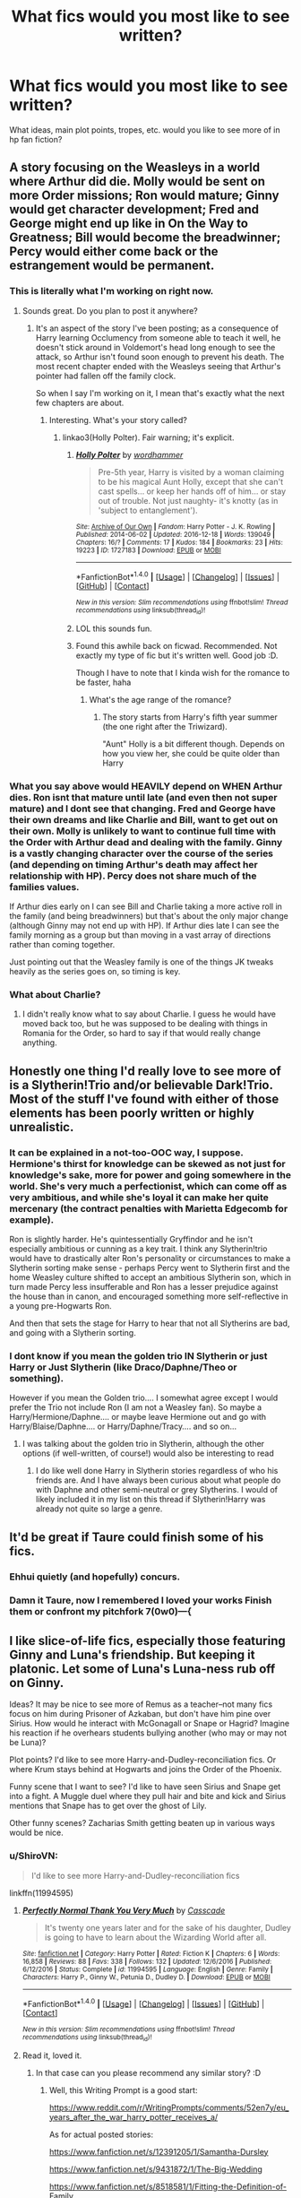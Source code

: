 #+TITLE: What fics would you most like to see written?

* What fics would you most like to see written?
:PROPERTIES:
:Author: Flye_Autumne
:Score: 21
:DateUnix: 1491071024.0
:DateShort: 2017-Apr-01
:FlairText: Discussion
:END:
What ideas, main plot points, tropes, etc. would you like to see more of in hp fan fiction?


** A story focusing on the Weasleys in a world where Arthur did die. Molly would be sent on more Order missions; Ron would mature; Ginny would get character development; Fred and George might end up like in On the Way to Greatness; Bill would become the breadwinner; Percy would either come back or the estrangement would be permanent.
:PROPERTIES:
:Author: MsAngelAdorer
:Score: 10
:DateUnix: 1491077709.0
:DateShort: 2017-Apr-02
:END:

*** This is literally what I'm working on right now.
:PROPERTIES:
:Author: wordhammer
:Score: 5
:DateUnix: 1491092129.0
:DateShort: 2017-Apr-02
:END:

**** Sounds great. Do you plan to post it anywhere?
:PROPERTIES:
:Author: MsAngelAdorer
:Score: 2
:DateUnix: 1491092677.0
:DateShort: 2017-Apr-02
:END:

***** It's an aspect of the story I've been posting; as a consequence of Harry learning Occlumency from someone able to teach it well, he doesn't stick around in Voldemort's head long enough to see the attack, so Arthur isn't found soon enough to prevent his death. The most recent chapter ended with the Weasleys seeing that Arthur's pointer had fallen off the family clock.

So when I say I'm working on it, I mean that's exactly what the next few chapters are about.
:PROPERTIES:
:Author: wordhammer
:Score: 5
:DateUnix: 1491095039.0
:DateShort: 2017-Apr-02
:END:

****** Interesting. What's your story called?
:PROPERTIES:
:Author: MsAngelAdorer
:Score: 2
:DateUnix: 1491095498.0
:DateShort: 2017-Apr-02
:END:

******* linkao3(Holly Polter). Fair warning; it's explicit.
:PROPERTIES:
:Author: wordhammer
:Score: 6
:DateUnix: 1491096533.0
:DateShort: 2017-Apr-02
:END:

******** [[http://archiveofourown.org/works/1727183][*/Holly Polter/*]] by [[http://www.archiveofourown.org/users/wordhammer/pseuds/wordhammer][/wordhammer/]]

#+begin_quote
  Pre-5th year, Harry is visited by a woman claiming to be his magical Aunt Holly, except that she can't cast spells... or keep her hands off of him... or stay out of trouble. Not just naughty- it's knotty (as in 'subject to entanglement').
#+end_quote

^{/Site/: [[http://www.archiveofourown.org/][Archive of Our Own]] *|* /Fandom/: Harry Potter - J. K. Rowling *|* /Published/: 2014-06-02 *|* /Updated/: 2016-12-18 *|* /Words/: 139049 *|* /Chapters/: 16/? *|* /Comments/: 17 *|* /Kudos/: 184 *|* /Bookmarks/: 23 *|* /Hits/: 19223 *|* /ID/: 1727183 *|* /Download/: [[http://archiveofourown.org/downloads/wo/wordhammer/1727183/Holly%20Polter.epub?updated_at=1482439337][EPUB]] or [[http://archiveofourown.org/downloads/wo/wordhammer/1727183/Holly%20Polter.mobi?updated_at=1482439337][MOBI]]}

--------------

*FanfictionBot*^{1.4.0} *|* [[[https://github.com/tusing/reddit-ffn-bot/wiki/Usage][Usage]]] | [[[https://github.com/tusing/reddit-ffn-bot/wiki/Changelog][Changelog]]] | [[[https://github.com/tusing/reddit-ffn-bot/issues/][Issues]]] | [[[https://github.com/tusing/reddit-ffn-bot/][GitHub]]] | [[[https://www.reddit.com/message/compose?to=tusing][Contact]]]

^{/New in this version: Slim recommendations using/ ffnbot!slim! /Thread recommendations using/ linksub(thread_id)!}
:PROPERTIES:
:Author: FanfictionBot
:Score: 2
:DateUnix: 1491096547.0
:DateShort: 2017-Apr-02
:END:


******** LOL this sounds fun.
:PROPERTIES:
:Author: Noexit007
:Score: 2
:DateUnix: 1491097506.0
:DateShort: 2017-Apr-02
:END:


******** Found this awhile back on ficwad. Recommended. Not exactly my type of fic but it's written well. Good job :D.

Though I have to note that I kinda wish for the romance to be faster, haha
:PROPERTIES:
:Author: ShiroVN
:Score: 2
:DateUnix: 1491098013.0
:DateShort: 2017-Apr-02
:END:

********* What's the age range of the romance?
:PROPERTIES:
:Author: jSubbz
:Score: 1
:DateUnix: 1491102122.0
:DateShort: 2017-Apr-02
:END:

********** The story starts from Harry's fifth year summer (the one right after the Triwizard).

"Aunt" Holly is a bit different though. Depends on how you view her, she could be quite older than Harry
:PROPERTIES:
:Author: ShiroVN
:Score: 2
:DateUnix: 1491102799.0
:DateShort: 2017-Apr-02
:END:


*** What you say above would HEAVILY depend on WHEN Arthur dies. Ron isnt that mature until late (and even then not super mature) and I dont see that changing. Fred and George have their own dreams and like Charlie and Bill, want to get out on their own. Molly is unlikely to want to continue full time with the Order with Arthur dead and dealing with the family. Ginny is a vastly changing character over the course of the series (and depending on timing Arthur's death may affect her relationship with HP). Percy does not share much of the families values.

If Arthur dies early on I can see Bill and Charlie taking a more active roll in the family (and being breadwinners) but that's about the only major change (although Ginny may not end up with HP). If Arthur dies late I can see the family morning as a group but than moving in a vast array of directions rather than coming together.

Just pointing out that the Weasley family is one of the things JK tweaks heavily as the series goes on, so timing is key.
:PROPERTIES:
:Author: Noexit007
:Score: 5
:DateUnix: 1491097354.0
:DateShort: 2017-Apr-02
:END:


*** What about Charlie?
:PROPERTIES:
:Author: emong757
:Score: 1
:DateUnix: 1491090211.0
:DateShort: 2017-Apr-02
:END:

**** I didn't really know what to say about Charlie. I guess he would have moved back too, but he was supposed to be dealing with things in Romania for the Order, so hard to say if that would really change anything.
:PROPERTIES:
:Author: MsAngelAdorer
:Score: 1
:DateUnix: 1491092628.0
:DateShort: 2017-Apr-02
:END:


** Honestly one thing I'd really love to see more of is a Slytherin!Trio and/or believable Dark!Trio. Most of the stuff I've found with either of those elements has been poorly written or highly unrealistic.
:PROPERTIES:
:Author: Flye_Autumne
:Score: 11
:DateUnix: 1491081562.0
:DateShort: 2017-Apr-02
:END:

*** It can be explained in a not-too-OOC way, I suppose. Hermione's thirst for knowledge can be skewed as not just for knowledge's sake, more for power and going somewhere in the world. She's very much a perfectionist, which can come off as very ambitious, and while she's loyal it can make her quite mercenary (the contract penalties with Marietta Edgecomb for example).

Ron is slightly harder. He's quintessentially Gryffindor and he isn't especially ambitious or cunning as a key trait. I think any Slytherin!trio would have to drastically alter Ron's personality or circumstances to make a Slytherin sorting make sense - perhaps Percy went to Slytherin first and the home Weasley culture shifted to accept an ambitious Slytherin son, which in turn made Percy less insufferable and Ron has a lesser prejudice against the house than in canon, and encouraged something more self-reflective in a young pre-Hogwarts Ron.

And then that sets the stage for Harry to hear that not all Slytherins are bad, and going with a Slytherin sorting.
:PROPERTIES:
:Author: mintmiss
:Score: 5
:DateUnix: 1491127230.0
:DateShort: 2017-Apr-02
:END:


*** I dont know if you mean the golden trio IN Slytherin or just Harry or Just Slytherin (like Draco/Daphne/Theo or something).

However if you mean the Golden trio.... I somewhat agree except I would prefer the Trio not include Ron (I am not a Weasley fan). So maybe a Harry/Hermione/Daphne.... or maybe leave Hermione out and go with Harry/Blaise/Daphne.... or Harry/Daphne/Tracy.... and so on...
:PROPERTIES:
:Author: Noexit007
:Score: 5
:DateUnix: 1491082305.0
:DateShort: 2017-Apr-02
:END:

**** I was talking about the golden trio in Slytherin, although the other options (if well-written, of course!) would also be interesting to read
:PROPERTIES:
:Author: Flye_Autumne
:Score: 3
:DateUnix: 1491084578.0
:DateShort: 2017-Apr-02
:END:

***** I do like well done Harry in Slytherin stories regardless of who his friends are. And I have always been curious about what people do with Daphne and other semi-neutral or grey Slytherins. I would of likely included it in my list on this thread if Slytherin!Harry was already not quite so large a genre.
:PROPERTIES:
:Author: Noexit007
:Score: 2
:DateUnix: 1491085199.0
:DateShort: 2017-Apr-02
:END:


** It'd be great if Taure could finish some of his fics.
:PROPERTIES:
:Author: Taure
:Score: 38
:DateUnix: 1491076075.0
:DateShort: 2017-Apr-02
:END:

*** Ehhui quietly (and hopefully) concurs.
:PROPERTIES:
:Score: 6
:DateUnix: 1491080963.0
:DateShort: 2017-Apr-02
:END:


*** Damn it Taure, now I remembered I loved your works Finish them or confront my pitchfork 7(0w0)---{
:PROPERTIES:
:Author: Zantroy
:Score: 1
:DateUnix: 1491281109.0
:DateShort: 2017-Apr-04
:END:


** I like slice-of-life fics, especially those featuring Ginny and Luna's friendship. But keeping it platonic. Let some of Luna's Luna-ness rub off on Ginny.

Ideas? It may be nice to see more of Remus as a teacher--not many fics focus on him during Prisoner of Azkaban, but don't have him pine over Sirius. How would he interact with McGonagall or Snape or Hagrid? Imagine his reaction if he overhears students bullying another (who may or may not be Luna)?

Plot points? I'd like to see more Harry-and-Dudley-reconciliation fics. Or where Krum stays behind at Hogwarts and joins the Order of the Phoenix.

Funny scene that I want to see? I'd like to have seen Sirius and Snape get into a fight. A Muggle duel where they pull hair and bite and kick and Sirius mentions that Snape has to get over the ghost of Lily.

Other funny scenes? Zacharias Smith getting beaten up in various ways would be nice.
:PROPERTIES:
:Author: CryptidGrimnoir
:Score: 7
:DateUnix: 1491087721.0
:DateShort: 2017-Apr-02
:END:

*** u/ShiroVN:
#+begin_quote
  I'd like to see more Harry-and-Dudley-reconciliation fics
#+end_quote

linkffn(11994595)
:PROPERTIES:
:Author: ShiroVN
:Score: 4
:DateUnix: 1491098708.0
:DateShort: 2017-Apr-02
:END:

**** [[http://www.fanfiction.net/s/11994595/1/][*/Perfectly Normal Thank You Very Much/*]] by [[https://www.fanfiction.net/u/7949415/Casscade][/Casscade/]]

#+begin_quote
  It's twenty one years later and for the sake of his daughter, Dudley is going to have to learn about the Wizarding World after all.
#+end_quote

^{/Site/: [[http://www.fanfiction.net/][fanfiction.net]] *|* /Category/: Harry Potter *|* /Rated/: Fiction K *|* /Chapters/: 6 *|* /Words/: 16,858 *|* /Reviews/: 88 *|* /Favs/: 338 *|* /Follows/: 132 *|* /Updated/: 12/6/2016 *|* /Published/: 6/12/2016 *|* /Status/: Complete *|* /id/: 11994595 *|* /Language/: English *|* /Genre/: Family *|* /Characters/: Harry P., Ginny W., Petunia D., Dudley D. *|* /Download/: [[http://www.ff2ebook.com/old/ffn-bot/index.php?id=11994595&source=ff&filetype=epub][EPUB]] or [[http://www.ff2ebook.com/old/ffn-bot/index.php?id=11994595&source=ff&filetype=mobi][MOBI]]}

--------------

*FanfictionBot*^{1.4.0} *|* [[[https://github.com/tusing/reddit-ffn-bot/wiki/Usage][Usage]]] | [[[https://github.com/tusing/reddit-ffn-bot/wiki/Changelog][Changelog]]] | [[[https://github.com/tusing/reddit-ffn-bot/issues/][Issues]]] | [[[https://github.com/tusing/reddit-ffn-bot/][GitHub]]] | [[[https://www.reddit.com/message/compose?to=tusing][Contact]]]

^{/New in this version: Slim recommendations using/ ffnbot!slim! /Thread recommendations using/ linksub(thread_id)!}
:PROPERTIES:
:Author: FanfictionBot
:Score: 4
:DateUnix: 1491098757.0
:DateShort: 2017-Apr-02
:END:


**** Read it, loved it.
:PROPERTIES:
:Author: CryptidGrimnoir
:Score: 3
:DateUnix: 1491100815.0
:DateShort: 2017-Apr-02
:END:

***** In that case can you please recommend any similar story? :D
:PROPERTIES:
:Author: ShiroVN
:Score: 3
:DateUnix: 1491101563.0
:DateShort: 2017-Apr-02
:END:

****** Well, this Writing Prompt is a good start:

[[https://www.reddit.com/r/WritingPrompts/comments/52en7y/eu_years_after_the_war_harry_potter_receives_a/]]

As for actual posted stories:

[[https://www.fanfiction.net/s/12391205/1/Samantha-Dursley]]

[[https://www.fanfiction.net/s/9431872/1/The-Big-Wedding]]

[[https://www.fanfiction.net/s/8518581/1/Fitting-the-Definition-of-Family]]

"The Cupboard" is probably my favorite of all reconciliation fics. It takes place when they're still teenagers but doesn't strain canon quite as much as "A Hero."

[[https://www.fanfiction.net/s/8369495/1/The-Cupboard]]

Seeing as it wouldn't be fair to mention it, and then not post the link, and it actually is very well-written, here's "A Hero."

[[https://www.fanfiction.net/s/4172226/1/A-Hero]]
:PROPERTIES:
:Author: CryptidGrimnoir
:Score: 3
:DateUnix: 1491103211.0
:DateShort: 2017-Apr-02
:END:


** setting idea: Potterverse on Mars & Mars terraforming. Basically my idea (and please steal it!) is that to preserve the Statute of Secrecy is getting very hard, so they go settle mars. A single paling lens would hide magical stuff so that from Earth, the planet just looks like a mostly unchanging dead planet. Every probe seems to have mechanical difficulties, etc.

Story could elaborate about those old martial canals, etc. Perhaps some of the non-human races have been there centuries; plus the mandatory artifacts from a unknown precursor race. Maybe a seven year series about a muggleborn being taken to mars, so seeing all the magic-technology necessary to terraform from their POV. Or a bradbury-esque anthology. Anyway, Potterverse on Mars. That's the AU I wanna see.
:PROPERTIES:
:Author: mikkelibob
:Score: 13
:DateUnix: 1491082312.0
:DateShort: 2017-Apr-02
:END:

*** This sounds totally awesome! I'd love to read something like that.

There was one somewhere that had a whole bunch of HP characters walking through a gate into Atlantis (from Stargate Atlantis) and having to develop their own civilization, including money and such. Sadly abandoned.
:PROPERTIES:
:Author: ajford
:Score: 2
:DateUnix: 1491112707.0
:DateShort: 2017-Apr-02
:END:


*** Have you ever read Voyage of the Starship Hedwig? It's not quite what you described, but it's not a million miles away either.
:PROPERTIES:
:Author: Doomchicken7
:Score: 2
:DateUnix: 1491086979.0
:DateShort: 2017-Apr-02
:END:

**** Well, the ended up in another solar system and/or galaxy, so /technically/...
:PROPERTIES:
:Author: Averant
:Score: 5
:DateUnix: 1491103625.0
:DateShort: 2017-Apr-02
:END:


*** Very interesting idea. The funny thing is, I'd been thinking of a somewhat-similar plot where the wizards settled on the Moon instead. Not that I feel up to writing it any time soon, though.
:PROPERTIES:
:Author: Achille-Talon
:Score: 1
:DateUnix: 1491151177.0
:DateShort: 2017-Apr-02
:END:


** This is a combination of wanting to see it more and just being surprised we don't see it more...

Eighth year, canon compliant fics where Harry/Ginny and Ron/Hermione deal with being apart and being famous, where jealousy is a big issue they deal with, along with general long-distance issues. Especially with Ron, I could see this being an issue in canon and just surprised there aren't more fics exploring this. So many romantic fics out there yet this plot is practically served up on a tee and very few take a swing.
:PROPERTIES:
:Author: goodlife23
:Score: 6
:DateUnix: 1491106870.0
:DateShort: 2017-Apr-02
:END:


** I'd like to see a bit of an asshole Harry who realized early on that he could never please the Dursleys so he takes great pleasure in living a life of malicious compliance.

For example, in his first potions class he realizes Snape is just another Dursley So when Snape tells him off for not stopping Neville, who he wasn't even partnered with, he spends the next class pompous "helping" Draco and bragging that Snape was so impressed with his potions skills he expected Harry to help him keep an eye on the rest of the class.
:PROPERTIES:
:Author: Astramancer_
:Score: 10
:DateUnix: 1491093471.0
:DateShort: 2017-Apr-02
:END:

*** Basically turn harry into james
:PROPERTIES:
:Author: flingerdinger
:Score: 5
:DateUnix: 1491157264.0
:DateShort: 2017-Apr-02
:END:


** Arthur doesn't catch the twins in time when making Ron swear an unbreakable oath...which Ron accidentally breaks.

I just want to see a world that explores the ramifications of a dead Ron by the pranksters hands way before Harry met them.
:PROPERTIES:
:Author: BobVosh
:Score: 11
:DateUnix: 1491107474.0
:DateShort: 2017-Apr-02
:END:


** One good Founders fic.

With some well researched 10th century Britain and the like. Make Rowena danish or norse for bonus points.

fo real yo.
:PROPERTIES:
:Author: UndeadBBQ
:Score: 8
:DateUnix: 1491075459.0
:DateShort: 2017-Apr-02
:END:

*** That actually sounds really intriguing.
:PROPERTIES:
:Author: Flye_Autumne
:Score: 1
:DateUnix: 1491077301.0
:DateShort: 2017-Apr-02
:END:

**** There have been several fics that indicate that Helga Hufflepuff was actually a murderous viking women who like killing people who disagreed with her. But I have never actually seen a time-travel fic incorporate that.
:PROPERTIES:
:Author: Dorgamund
:Score: 1
:DateUnix: 1491186010.0
:DateShort: 2017-Apr-03
:END:


** Please finish [[https://www.fanfiction.net/s/3557725/1/Forging-the-Sword][Forging the Sword]], linkffn(3557725)

I really want to see a sequel to [[https://www.fanfiction.net/s/11858167/1/The-Sum-of-Their-Parts][The Sum of Their Parts]], linkffn(11858167). The author has a script ready, but is dissatisfied with part of it.

--------------

For new stories, I'd like to read more civilization building stories, with our Trio leading their people.
:PROPERTIES:
:Author: InquisitorCOC
:Score: 7
:DateUnix: 1491075200.0
:DateShort: 2017-Apr-02
:END:

*** [[http://www.fanfiction.net/s/3557725/1/][*/Forging the Sword/*]] by [[https://www.fanfiction.net/u/318654/Myst-Shadow][/Myst Shadow/]]

#+begin_quote
  ::Year 2 Divergence:: What does it take, to reshape a child? And if reshaped, what then is formed? Down in the Chamber, a choice is made. (Harry's Gryffindor traits were always so much scarier than other peoples'.)
#+end_quote

^{/Site/: [[http://www.fanfiction.net/][fanfiction.net]] *|* /Category/: Harry Potter *|* /Rated/: Fiction T *|* /Chapters/: 15 *|* /Words/: 152,578 *|* /Reviews/: 3,067 *|* /Favs/: 7,461 *|* /Follows/: 9,058 *|* /Updated/: 8/19/2014 *|* /Published/: 5/26/2007 *|* /id/: 3557725 *|* /Language/: English *|* /Genre/: Adventure *|* /Characters/: Harry P., Ron W., Hermione G. *|* /Download/: [[http://www.ff2ebook.com/old/ffn-bot/index.php?id=3557725&source=ff&filetype=epub][EPUB]] or [[http://www.ff2ebook.com/old/ffn-bot/index.php?id=3557725&source=ff&filetype=mobi][MOBI]]}

--------------

[[http://www.fanfiction.net/s/11858167/1/][*/The Sum of Their Parts/*]] by [[https://www.fanfiction.net/u/7396284/holdmybeer][/holdmybeer/]]

#+begin_quote
  For Teddy Lupin, Harry Potter would become a Dark Lord. For Teddy Lupin, Harry Potter would take down the Ministry or die trying. He should have known that Hermione and Ron wouldn't let him do it alone.
#+end_quote

^{/Site/: [[http://www.fanfiction.net/][fanfiction.net]] *|* /Category/: Harry Potter *|* /Rated/: Fiction M *|* /Chapters/: 11 *|* /Words/: 143,267 *|* /Reviews/: 558 *|* /Favs/: 2,063 *|* /Follows/: 1,100 *|* /Updated/: 4/12/2016 *|* /Published/: 3/24/2016 *|* /Status/: Complete *|* /id/: 11858167 *|* /Language/: English *|* /Characters/: Harry P., Ron W., Hermione G., George W. *|* /Download/: [[http://www.ff2ebook.com/old/ffn-bot/index.php?id=11858167&source=ff&filetype=epub][EPUB]] or [[http://www.ff2ebook.com/old/ffn-bot/index.php?id=11858167&source=ff&filetype=mobi][MOBI]]}

--------------

*FanfictionBot*^{1.4.0} *|* [[[https://github.com/tusing/reddit-ffn-bot/wiki/Usage][Usage]]] | [[[https://github.com/tusing/reddit-ffn-bot/wiki/Changelog][Changelog]]] | [[[https://github.com/tusing/reddit-ffn-bot/issues/][Issues]]] | [[[https://github.com/tusing/reddit-ffn-bot/][GitHub]]] | [[[https://www.reddit.com/message/compose?to=tusing][Contact]]]

^{/New in this version: Slim recommendations using/ ffnbot!slim! /Thread recommendations using/ linksub(thread_id)!}
:PROPERTIES:
:Author: FanfictionBot
:Score: 2
:DateUnix: 1491075229.0
:DateShort: 2017-Apr-02
:END:


*** The Sum of Their Parts really is fantastic! Where did you hear that the author has a potential sequel almost ready to go?!
:PROPERTIES:
:Author: iknowwhenyoureawake
:Score: 2
:DateUnix: 1491112710.0
:DateShort: 2017-Apr-02
:END:


** [deleted]
:PROPERTIES:
:Score: 7
:DateUnix: 1491111765.0
:DateShort: 2017-Apr-02
:END:

*** [[http://www.fanfiction.net/s/12331839/1/][*/Realignment/*]] by [[https://www.fanfiction.net/u/5057319/PuzzleSB][/PuzzleSB/]]

#+begin_quote
  The year is 1943. The Chamber lies unopened and Grindlewald roams unchecked. Neither Tom Riddle nor Albus Dumbledore is satisfied with the situation. Luckily when Hogwarts is attacked they'll both have other things to worry about.
#+end_quote

^{/Site/: [[http://www.fanfiction.net/][fanfiction.net]] *|* /Category/: Harry Potter *|* /Rated/: Fiction T *|* /Chapters/: 21 *|* /Words/: 59,459 *|* /Reviews/: 62 *|* /Favs/: 93 *|* /Follows/: 143 *|* /Updated/: 2/21 *|* /Published/: 1/21 *|* /id/: 12331839 *|* /Language/: English *|* /Genre/: Adventure *|* /Characters/: Harry P., Albus D., Tom R. Jr., Gellert G. *|* /Download/: [[http://www.ff2ebook.com/old/ffn-bot/index.php?id=12331839&source=ff&filetype=epub][EPUB]] or [[http://www.ff2ebook.com/old/ffn-bot/index.php?id=12331839&source=ff&filetype=mobi][MOBI]]}

--------------

[[http://www.fanfiction.net/s/11540013/1/][*/Benefits of old laws/*]] by [[https://www.fanfiction.net/u/6680908/ulktante][/ulktante/]]

#+begin_quote
  Parts of souls do not go on alone. When Voldemort returns to a body he is much more sane than before and realizes that he cannot go on as he started. Finding some old laws he sets out to reach his goals on another way. Harry will find his world turned upsite down once more and we will see how people react when the evil is not acting how they think it should.
#+end_quote

^{/Site/: [[http://www.fanfiction.net/][fanfiction.net]] *|* /Category/: Harry Potter *|* /Rated/: Fiction T *|* /Chapters/: 45 *|* /Words/: 358,503 *|* /Reviews/: 1,801 *|* /Favs/: 1,953 *|* /Follows/: 2,812 *|* /Updated/: 3/24 *|* /Published/: 10/3/2015 *|* /id/: 11540013 *|* /Language/: English *|* /Genre/: Family *|* /Characters/: Harry P., Severus S., Voldemort *|* /Download/: [[http://www.ff2ebook.com/old/ffn-bot/index.php?id=11540013&source=ff&filetype=epub][EPUB]] or [[http://www.ff2ebook.com/old/ffn-bot/index.php?id=11540013&source=ff&filetype=mobi][MOBI]]}

--------------

*FanfictionBot*^{1.4.0} *|* [[[https://github.com/tusing/reddit-ffn-bot/wiki/Usage][Usage]]] | [[[https://github.com/tusing/reddit-ffn-bot/wiki/Changelog][Changelog]]] | [[[https://github.com/tusing/reddit-ffn-bot/issues/][Issues]]] | [[[https://github.com/tusing/reddit-ffn-bot/][GitHub]]] | [[[https://www.reddit.com/message/compose?to=tusing][Contact]]]

^{/New in this version: Slim recommendations using/ ffnbot!slim! /Thread recommendations using/ linksub(thread_id)!}
:PROPERTIES:
:Author: FanfictionBot
:Score: 1
:DateUnix: 1491111844.0
:DateShort: 2017-Apr-02
:END:


** For a fic that's unfinished probably Wit of the Raven, or maybe Prince of the Dark Kingdom.

For a new fic, I would love to read a Snape gets bitten by Lupin during Hogwarts. If Snape was killed and there wasn't a coverup (something I actually have found) that would be pretty good as well.
:PROPERTIES:
:Author: Mat_Snow
:Score: 2
:DateUnix: 1491075921.0
:DateShort: 2017-Apr-02
:END:


** Non slash Harry Potter/Lord of the Rings or Hobbit crossover. More stories like Emperor or Rise of the Wizards. I also like stories which focus mainly on magic instead of romances or some family drama.
:PROPERTIES:
:Author: Sciny
:Score: 2
:DateUnix: 1491077555.0
:DateShort: 2017-Apr-02
:END:

*** Have you read "The Shadow of Angmar" by Steelbadger? If not, you're in for a treat. linkffn(The Shadow of Angmar)
:PROPERTIES:
:Author: iknowwhenyoureawake
:Score: 2
:DateUnix: 1491112819.0
:DateShort: 2017-Apr-02
:END:


** 1.) Dumbledore mentor fics

2.) More Transfiguration, it's so scarce in Duels, even in stories where Harry gets an O in transfiguration for OWLs, why not have him incorporate it into his combat style?

3.) More Fields of Magic that tie into things we've seen in canon. 'Physical Magic'-Kinesislike Abilities, 'Elemental Magic'- Creation and Manipulation of the Elements, 'Nature Magic'- Manipulation, Creation, Development of Plantlife for use in combat or for healing so like being a druid, 'Psychic Magic'- Telepathy, Mind Control, Astral Projections etc...

4.)More Harry-Centric Stories that are good

5.)Less Romance Centric Fics

6.) Less Random exposition from those older than the MC, and having him find out things for himself.
:PROPERTIES:
:Score: 2
:DateUnix: 1491086912.0
:DateShort: 2017-Apr-02
:END:


** Harry lives in the DC Universe, he goes to work and a local bank gets robbed by some super villain, why? Because he lives in a city without a hero, Harry's home doesn't have that protection that deterrent that many other cities have and that day watches as a few dozen police officers are killed along with a large number of regular people paralysed by Magical Law. And so Harry decides that he will be his cities protector, not because he's related to some DC hero, not because he's a alien not because he's dating a hero, but simply because he has a power to protect those who can't protect themselves. Harry gets his shit together, builds a Super Suit and goes out saving people fighting Villains. And in no part of this does Harry join Superman or Batman or does he move to a city with a established hero, it's not about Batman, he doesn't even appear till the Justice League shows up. It's all about Harry balancing his normal life, the fact that he is breaking the law by helping and his hero life. It's Harry's Superhero CW show rather than adding Harry to anything else.

I don't want to read about Batman 70% of the time in a Harry Potter/Justice League Crossover, how about making Harry the ride along character, or even worst the entire story is built around Batman being a dick.

tldr: Harry Potter in the style of his own CW Superhero Show, where the story is about Him and solely him defending his city. Yes Batman Exist, but he is OVER THERE and doesn't matter when Harry is trying to Juggle his Girlfriend, His Job his Heroing and hiding his Heroing from people who would get him out to the Aurors
:PROPERTIES:
:Author: KidCoheed
:Score: 2
:DateUnix: 1491089312.0
:DateShort: 2017-Apr-02
:END:

*** linkffn(Child of the Storm)
:PROPERTIES:
:Author: ABZB
:Score: 1
:DateUnix: 1491098970.0
:DateShort: 2017-Apr-02
:END:

**** [[http://www.fanfiction.net/s/8897431/1/][*/Child of the Storm/*]] by [[https://www.fanfiction.net/u/2204901/Nimbus-Llewelyn][/Nimbus Llewelyn/]]

#+begin_quote
  New Mexico was not the first time Thor had been a mortal. It was only a refinement of the technique. What if James Potter had been Thor, incarnated as a memoryless newborn? On his death, Odin removed his memories as James, due to grief. In Harry's Third Year, a (mostly) reformed Loki restores them. Harry now has a father, a family and a heritage that is going to change the world.
#+end_quote

^{/Site/: [[http://www.fanfiction.net/][fanfiction.net]] *|* /Category/: Harry Potter + Avengers Crossover *|* /Rated/: Fiction T *|* /Chapters/: 80 *|* /Words/: 822,723 *|* /Reviews/: 7,908 *|* /Favs/: 6,605 *|* /Follows/: 6,609 *|* /Updated/: 7/12/2016 *|* /Published/: 1/11/2013 *|* /Status/: Complete *|* /id/: 8897431 *|* /Language/: English *|* /Genre/: Adventure/Drama *|* /Characters/: Harry P., Thor *|* /Download/: [[http://www.ff2ebook.com/old/ffn-bot/index.php?id=8897431&source=ff&filetype=epub][EPUB]] or [[http://www.ff2ebook.com/old/ffn-bot/index.php?id=8897431&source=ff&filetype=mobi][MOBI]]}

--------------

*FanfictionBot*^{1.4.0} *|* [[[https://github.com/tusing/reddit-ffn-bot/wiki/Usage][Usage]]] | [[[https://github.com/tusing/reddit-ffn-bot/wiki/Changelog][Changelog]]] | [[[https://github.com/tusing/reddit-ffn-bot/issues/][Issues]]] | [[[https://github.com/tusing/reddit-ffn-bot/][GitHub]]] | [[[https://www.reddit.com/message/compose?to=tusing][Contact]]]

^{/New in this version: Slim recommendations using/ ffnbot!slim! /Thread recommendations using/ linksub(thread_id)!}
:PROPERTIES:
:Author: FanfictionBot
:Score: 1
:DateUnix: 1491099010.0
:DateShort: 2017-Apr-02
:END:


**** No he's a superhero because his dad drew him in to it
:PROPERTIES:
:Author: KidCoheed
:Score: 1
:DateUnix: 1491100604.0
:DateShort: 2017-Apr-02
:END:


** A fic where Harry is very OP, but has an extremely strict moral code. He could duel and kill a large number of death eaters at the same time by himself, he could perhaps even defeat Voldemort in single combat. In fact, he wants to do these things --- he wants to end the war as quickly as possible.

However, he thinks these actions are immoral (perhaps because he thinks no one's appointed him as judge, jury and executioner. Something like that) . The fic could explore how far he can go in the war while still remaining within the boundaries of his code.
:PROPERTIES:
:Score: 2
:DateUnix: 1491089683.0
:DateShort: 2017-Apr-02
:END:


** I /need/ more Harry/fem!Harry fics.

No, you're not misunderstanding me. I've always loved the idea of Harry traveling to other dimensions, and finding a fem!Harry in one of them is even better.
:PROPERTIES:
:Author: NouvelleVoix
:Score: 2
:DateUnix: 1491181111.0
:DateShort: 2017-Apr-03
:END:


** A story where Draco realises early (1st or second year), the the pureblood rhetoric is bullshit because Hermione is constantly the best student despite being muggleborn. He then befriends her and without the bigotry they grow close with romance later on. Ron bashing is preferable.

Because honestly that's the only way I see Dramione happening. All the post war stuff is not believable for me because there's too much history between the two of them.
:PROPERTIES:
:Author: Hellstrike
:Score: 2
:DateUnix: 1491075901.0
:DateShort: 2017-Apr-02
:END:

*** I havent read Dramione ever, but you mean to say that in soooo many Dramione fics, not one of them has this idea?
:PROPERTIES:
:Author: Firesword5
:Score: 3
:DateUnix: 1491078961.0
:DateShort: 2017-Apr-02
:END:

**** Honestly I have no idea. There are many of them around but most are just really unrealistic (the relationship) and/or feature the "Sex God Malfoy" trope. Every time I search for some believable Dramione I end up with something stupid, get frustrated and go back to a more believable pairing than "Genocidal racist and genius that is discriminated against by said racists"
:PROPERTIES:
:Author: Hellstrike
:Score: 5
:DateUnix: 1491087339.0
:DateShort: 2017-Apr-02
:END:


**** haha, right on. agree 100%
:PROPERTIES:
:Author: mikkelibob
:Score: 0
:DateUnix: 1491082473.0
:DateShort: 2017-Apr-02
:END:


** I read almost everything out there, from tame T rated sweet romances, to really dark sexually explicit fics. So i figure ill post a list of the 10 ones I would most be interested in seeing more of from all areas.

Top of the list by far?

1. Really well done and detailed AU world building.

I know this is a very vague and big category, but there are so many fics out there that have such potential, if only they would put more effort into actually building the world they explore when going AU Harry Potter.

Other big ones:

1. Time travel or parallel dimensional travel. I love when they are well done.
2. True Grey Harry (not beholden to Light or Dark)
3. Much more detailed explorations of Magic in general
4. More fics like Blindness or Barefoot with unique magical interactions
5. Harry/Katie (or Quidditch team) pairings

And a few guilty pleasure ones:

1. Good world builder Harem or Poly fics
2. Dark has won / Sex Slavery / Slave Auction fics
3. Harry/Teacher pairing fics

And a finally a crossover I would love to see more of (if there are even any to begin with)

1. Harry Potter / Twilight crossover (vampires exist in both worlds)
:PROPERTIES:
:Author: Noexit007
:Score: 3
:DateUnix: 1491081402.0
:DateShort: 2017-Apr-02
:END:

*** u/ShiroVN:
#+begin_quote
  Good world builder Harem or Poly fics

  Dark has won / Sex Slavery / Slave Auction fics
#+end_quote

So far I only read 1 story with these two things that is written well. The first one is not much of a problem, but I think most people wouldn't want to go into the second one, or make it into something too extreme (yeah, yeah I know. I like a bit of balance in stories though).

#+begin_quote
  Harry/Teacher pairing fics
#+end_quote

For some reason I can't bring myself to like these kinds of fic, or pairing in which the age difference is too big. Delenda Est is an exception since it's /too/ good to pass.
:PROPERTIES:
:Author: ShiroVN
:Score: 2
:DateUnix: 1491098486.0
:DateShort: 2017-Apr-02
:END:

**** u/Noexit007:
#+begin_quote
  Delenda Est is an exception since it's too good to pass.
#+end_quote

See thats the thing. There ARE stories out there with such things (super dark, slavery, harems, age difference pairings), that ARE really good. Delenda Est is the perfect example.

It can be done... it just is rarely done. I often ask for edgier recommendations like what I listed as my guilty pleasure ones, but that doesnt mean I want to read crap heh. Hence why I would like to see more authors take a crack at it, because you know at least a few will do it right... just like Delenda Est was done right.
:PROPERTIES:
:Author: Noexit007
:Score: 1
:DateUnix: 1491103442.0
:DateShort: 2017-Apr-02
:END:

***** It's an extreme rare case from what I've seen though. More often than not the author will stray too far into torture or too painful act, which turn me off instantly. Or in some other cases the world building is crap and/or the situation in which one becomes a slave is too abrupt to be believable.

It can be done, but it's not easy to do right.
:PROPERTIES:
:Author: ShiroVN
:Score: 1
:DateUnix: 1491120803.0
:DateShort: 2017-Apr-02
:END:


**** Depends est is the hp equivalent of Harley and the Joker tho too
:PROPERTIES:
:Author: jSubbz
:Score: 1
:DateUnix: 1491104918.0
:DateShort: 2017-Apr-02
:END:

***** Really? Haven't watched Suicide Squad, and I'm not a movie fan in general so I can't judge by myself.

Heard people said that Harley and Joker is a rather abusive relationship though? I don't remember Delenda Est to be abusive.
:PROPERTIES:
:Author: ShiroVN
:Score: 1
:DateUnix: 1491120125.0
:DateShort: 2017-Apr-02
:END:


**** Well in Delenda Est Harry and Bellatrix are around the same age aren't they?
:PROPERTIES:
:Author: Missing_Minus
:Score: 1
:DateUnix: 1491107519.0
:DateShort: 2017-Apr-02
:END:

***** Yes, technically. I meant age difference in canon. I won't like something such as Hermione goes back in time and is paired with Remus, for example.
:PROPERTIES:
:Author: ShiroVN
:Score: 1
:DateUnix: 1491119924.0
:DateShort: 2017-Apr-02
:END:


**** u/letheix:
#+begin_quote
  Dark has won / Sex Slavery / Slave Auction fics
#+end_quote

linkao3(Bleak Manor) is a promising Dramione WIP. Lots of subtle world building. Really gets the tone right imo between the fact that no one really knows the rules to this new social order & Draco being a legitimately terrible person but not the worst of the bunch. Obviously heavy on the non-con, but the author shows some awareness and those scenes play into the plot (as such) & character development.
:PROPERTIES:
:Author: letheix
:Score: 1
:DateUnix: 1491176604.0
:DateShort: 2017-Apr-03
:END:

***** [[http://archiveofourown.org/works/8897227][*/Bleak Manor/*]] by [[http://www.archiveofourown.org/users/PushTheButton/pseuds/PushTheButton][/PushTheButton/]]

#+begin_quote
  After Voldemort has risen to power, Draco finds himself in an uncomfortable situation. "It was weakness that had made him choose her. And now he would suffer for it..."
#+end_quote

^{/Site/: [[http://www.archiveofourown.org/][Archive of Our Own]] *|* /Fandom/: Harry Potter - J. K. Rowling *|* /Published/: 2016-12-18 *|* /Updated/: 2017-03-30 *|* /Words/: 18944 *|* /Chapters/: 6/? *|* /Comments/: 29 *|* /Kudos/: 165 *|* /Bookmarks/: 16 *|* /Hits/: 4748 *|* /ID/: 8897227 *|* /Download/: [[http://archiveofourown.org/downloads/Pu/PushTheButton/8897227/Bleak%20Manor.epub?updated_at=1490897063][EPUB]] or [[http://archiveofourown.org/downloads/Pu/PushTheButton/8897227/Bleak%20Manor.mobi?updated_at=1490897063][MOBI]]}

--------------

*FanfictionBot*^{1.4.0} *|* [[[https://github.com/tusing/reddit-ffn-bot/wiki/Usage][Usage]]] | [[[https://github.com/tusing/reddit-ffn-bot/wiki/Changelog][Changelog]]] | [[[https://github.com/tusing/reddit-ffn-bot/issues/][Issues]]] | [[[https://github.com/tusing/reddit-ffn-bot/][GitHub]]] | [[[https://www.reddit.com/message/compose?to=tusing][Contact]]]

^{/New in this version: Slim recommendations using/ ffnbot!slim! /Thread recommendations using/ linksub(thread_id)!}
:PROPERTIES:
:Author: FanfictionBot
:Score: 1
:DateUnix: 1491176644.0
:DateShort: 2017-Apr-03
:END:


*** 100% agree with world building as well as grey Harry and magical explanations. I've wanted to write a grey world building fic for a while, but I have a couple other pieces I need to finish up before I can start something that massive
:PROPERTIES:
:Author: Flye_Autumne
:Score: 1
:DateUnix: 1491082487.0
:DateShort: 2017-Apr-02
:END:


** In my head, there's a fic where Voldemort figures out he can make MORE voldemorts out of his horcruxes. Death (or fate or whatever) brings additional Harry Potters to this universe. There's a Gryffindor Harry Potter (like Cannon) but also a Slytherin Harry (probably gay and in love with Draco), a Ravenclaw Harry (probably a typical "try and think the universe apart" kind of ravenclaw Harry). Probably a hufflepuff Harry too, although there aren't as many of those. Maybe the friends as well? Plotting and assassinating the different Voldemorts of different ages, sassing each other . . . I think it'd be great fun.
:PROPERTIES:
:Author: keladry12
:Score: 2
:DateUnix: 1491079651.0
:DateShort: 2017-Apr-02
:END:

*** I know there are several fics that follow on the idea that the diary horcrux would seemingly make a Riddle 2.0. I'm thinking of one classic fanfic in particular, but just linking it would be sort of a spoiler.

Still , despite the potential to create a rival dark lord, its still my favorite horcrux. It's like a virtually self executing horcrux!
:PROPERTIES:
:Author: mikkelibob
:Score: 3
:DateUnix: 1491082713.0
:DateShort: 2017-Apr-02
:END:


*** If we assume that Voldemort can only create seven horcruxes, and that the soul is divided in HALF when a horcrux is made. (So that 0.5 of a soul went into the first, 0.5 of 0.5 of the soul went into the second etc). Voldemort would have 1/2/2/2/2/2/2/2 (0.0078125) amount of soul left.

If we had so the horcruxes got bodies, and they were fully functioning copies that existed on their own, so they are copies of the dark lord at the time he made them then they make a horcrux etc.\\
If all the horcruxes(and original Voldemort) split their souls and made horcruxes that got bodies I think thats 128 Voldemorts. Admittedly I'm tired and bad at unusual math anyway so I might be wrong.
:PROPERTIES:
:Author: Missing_Minus
:Score: 1
:DateUnix: 1491108437.0
:DateShort: 2017-Apr-02
:END:


** I'd like some 'Harry learns about his parents' with an in canon Lily and James (and not just from Snape, Sirius or Remus) There are plenty that have 'Lord Potter-Black-Gryffindor' secret history types (where Harry inherits millions and castles all over the world) and plenty of 'Harry is a Black' stories, but not many actually have a canonesque married Lily and James (who make lots of choices during the war) that impact Harry during is Hogwarts years. Or maybe I've just missed them. Tangentially, I'm kind of surprised at how few stories their are that take up the Pottermore Potter family history and make something with it. (I might also me thinking along these lines because I have the world building for this story but not a story itself.)
:PROPERTIES:
:Author: Evaniz
:Score: 2
:DateUnix: 1491082951.0
:DateShort: 2017-Apr-02
:END:

*** I've had vague thoughts for ages about a 'Book Theif' inspired fic that follows the invisibility cloak as it's handed down the generations of the Potters, narrated by death. But yet to get round to planning it properly.
:PROPERTIES:
:Author: FloreatCastellum
:Score: 6
:DateUnix: 1491135813.0
:DateShort: 2017-Apr-02
:END:


** Way too many of these comments are either minor twists on tropes or just tropes actually being written well. Lots of vagueness.

To add to that vagueness, I would like more originality in fanfiction (at least originality in terms of what we have in fanfiction). And if you can't think of something look at threads offering fic ideas, or get inspired by unsuccessful LF threads. Try to write something you haven't even seen written.

I'm a thousand words into writing my first fic based on an idea inspired by a LF thread that no one had any recommendations for. It doesn't even fully align with the idea presented in that thread, but once the idea hit me I couldn't resist writing it.

In a more specific answer to this thread, I would love to see more stories set when Harry is an Auror. So much potential for original plotlines there.
:PROPERTIES:
:Author: iamspambot
:Score: 2
:DateUnix: 1491102293.0
:DateShort: 2017-Apr-02
:END:


** Harry going to New York
:PROPERTIES:
:Author: bash32
:Score: 2
:DateUnix: 1491104054.0
:DateShort: 2017-Apr-02
:END:


** I'd like to see more of fics like [[https://www.fanfiction.net/s/3413729/1/Noir-et-Blanc][Noir Et Blanc]]. The political atmosphere is second to none and while it does have its flaws, I haven't seen many fics that match to it in that regard.

Quidditch-centric fics, International Duelling fics. Fleur as an evil Veela that ensnares people... The usual.
:PROPERTIES:
:Author: MarkRavn
:Score: 1
:DateUnix: 1491074793.0
:DateShort: 2017-Apr-01
:END:


** I would like to see more of magic influenced by something like Insight from Bloodborne. Higher magic based on a "knowledge above knowledge" that is not easily communicated. Something like that was done in linkffn(Worthy of Magic) but I would like to see some different takes on it.
:PROPERTIES:
:Author: gfe98
:Score: 1
:DateUnix: 1491076463.0
:DateShort: 2017-Apr-02
:END:

*** [[http://www.fanfiction.net/s/11826429/1/][*/Worthy of Magic/*]] by [[https://www.fanfiction.net/u/1516835/Sage-Ra][/Sage Ra/]]

#+begin_quote
  Harry Potter is disappointed by the Wizarding World. A society wielding powers beyond imagination and it is wasted on Politics and Games. A psychotic Harry Potter aims to remind the world what it means to be a Wizard and to judge who is Worthy of Magic and who isn't.
#+end_quote

^{/Site/: [[http://www.fanfiction.net/][fanfiction.net]] *|* /Category/: Harry Potter *|* /Rated/: Fiction M *|* /Chapters/: 42 *|* /Words/: 130,917 *|* /Reviews/: 1,908 *|* /Favs/: 2,798 *|* /Follows/: 3,426 *|* /Updated/: 2/24 *|* /Published/: 3/6/2016 *|* /id/: 11826429 *|* /Language/: English *|* /Genre/: Horror/Adventure *|* /Characters/: Harry P., Daphne G. *|* /Download/: [[http://www.ff2ebook.com/old/ffn-bot/index.php?id=11826429&source=ff&filetype=epub][EPUB]] or [[http://www.ff2ebook.com/old/ffn-bot/index.php?id=11826429&source=ff&filetype=mobi][MOBI]]}

--------------

*FanfictionBot*^{1.4.0} *|* [[[https://github.com/tusing/reddit-ffn-bot/wiki/Usage][Usage]]] | [[[https://github.com/tusing/reddit-ffn-bot/wiki/Changelog][Changelog]]] | [[[https://github.com/tusing/reddit-ffn-bot/issues/][Issues]]] | [[[https://github.com/tusing/reddit-ffn-bot/][GitHub]]] | [[[https://www.reddit.com/message/compose?to=tusing][Contact]]]

^{/New in this version: Slim recommendations using/ ffnbot!slim! /Thread recommendations using/ linksub(thread_id)!}
:PROPERTIES:
:Author: FanfictionBot
:Score: 1
:DateUnix: 1491076484.0
:DateShort: 2017-Apr-02
:END:


** Harry Potter, the Holistic Detective.
:PROPERTIES:
:Author: aarchaput
:Score: 1
:DateUnix: 1491088338.0
:DateShort: 2017-Apr-02
:END:


** Harry Potter with Malazan-esque magic, not like the magic system in the Malazan-verse, though both executions of magic are very well done, but the scope and magnitude of it.

Basically a more grandeur magic that is epic and awe-inspiring without it being terribly written. Imagine a large, elite team of death eaters comes to assassinate Dumbledore and literally gets demolished in a span of a few minutes out, by an army of conjured phoenixes.
:PROPERTIES:
:Author: Magnus_Omega
:Score: 1
:DateUnix: 1491108682.0
:DateShort: 2017-Apr-02
:END:


** There's a story that I might write one day, but currently feel I wouldn't be doing justice to with my current level of writing skill. It begins years after the world has been taken over by the Horcrux Lords. The Horcrux Lords are the result of a chain of events that led to all of Voldemort's soul shards to be incarnated like the Diary was in /Chamber of Secrets/, on top of the real one coming back to life. As all Voldemorts are too egotistical to share the world with their other selves, the equally-powerful Horcrux Lords are in constant battle for ultimate domination, but can never kill each other off for good because they each serve as Horcruxes for the other. I have no idea how Harry would fit in all this, but that much I'd like to see.
:PROPERTIES:
:Author: Achille-Talon
:Score: 1
:DateUnix: 1491151591.0
:DateShort: 2017-Apr-02
:END:


** A good Harry Potter/Mistborn crossover.
:PROPERTIES:
:Author: Johnsmitish
:Score: 1
:DateUnix: 1491180507.0
:DateShort: 2017-Apr-03
:END:


** I'd really like to see a comprehensive and detailed history of the Wizarding World, combined with a fic with absolutely none of the common tropes and that doesn't follow the stations of the canon.
:PROPERTIES:
:Score: 1
:DateUnix: 1491285232.0
:DateShort: 2017-Apr-04
:END:


** A (good) finished ATLA crossover
:PROPERTIES:
:Author: daviatella
:Score: 1
:DateUnix: 1491360729.0
:DateShort: 2017-Apr-05
:END:


** A somewhat believable OP Harry. As in where he is the strongest, yet he faces challenges that he cant just backhand into oblivion.

Also, can never get enough of fics that sideline Hermione.

If SteelBadger ever resumes writing Harry Potter and the Sun Queen, I would be a happy camper.
:PROPERTIES:
:Author: Firesword5
:Score: 1
:DateUnix: 1491079211.0
:DateShort: 2017-Apr-02
:END:


** I'd like to see BajaB finish and post his sequel to /Dark Marauder/.
:PROPERTIES:
:Author: __Pers
:Score: 1
:DateUnix: 1491071929.0
:DateShort: 2017-Apr-01
:END:

*** Lol, talking about unfinished fics. I'd pay good money to see "The Life and Time" got completed.
:PROPERTIES:
:Author: ShiroVN
:Score: 3
:DateUnix: 1491072023.0
:DateShort: 2017-Apr-01
:END:

**** Its crazy that an incomplete story has its own quite thorough wiki.
:PROPERTIES:
:Author: mikkelibob
:Score: 3
:DateUnix: 1491082019.0
:DateShort: 2017-Apr-02
:END:

***** Understandable though, for what has already been published, this story did insanely well. My favorite Marauders-era fic to date.
:PROPERTIES:
:Author: ShiroVN
:Score: 2
:DateUnix: 1491082470.0
:DateShort: 2017-Apr-02
:END:


*** Also talking about unfinished fics - I'd love to see "Gabriel" by Shikatanai get finished
:PROPERTIES:
:Author: Flye_Autumne
:Score: 1
:DateUnix: 1491072661.0
:DateShort: 2017-Apr-01
:END:


** A Wrong Boy Who Lived story where things don't end up terribly between Harry and his twin and create family drama/a strained relationship between them.

Which is why I'm writing a fic like this right now.
:PROPERTIES:
:Author: Akitcougar
:Score: 1
:DateUnix: 1491072118.0
:DateShort: 2017-Apr-01
:END:

*** I actually read an one-shot a bit similar premise. Though in the story, it featured some usual troops as well: an asshole Sirius, no Voldemort, Ravenclaw Harry, no bad blood but no close relation with James/Lily, Harry closest to Lupin's, no bashing of Dumbledore/Wesley's - infact a supportive Dumbledore to Harry, the brother of BWL not becoming a sudden star etc. But unfortunately I can't remember the name.
:PROPERTIES:
:Author: RandomNameTakenToo
:Score: 2
:DateUnix: 1491076580.0
:DateShort: 2017-Apr-02
:END:


*** Try Harry Potter and the Boy Who Lived.
:PROPERTIES:
:Author: Doomchicken7
:Score: 1
:DateUnix: 1491087102.0
:DateShort: 2017-Apr-02
:END:

**** linkffn(Harry Potter and the Boy Who Lived by Santi) For the lazy.
:PROPERTIES:
:Author: BobVosh
:Score: 1
:DateUnix: 1491107251.0
:DateShort: 2017-Apr-02
:END:

***** [[http://www.fanfiction.net/s/5353809/1/][*/Harry Potter and the Boy Who Lived/*]] by [[https://www.fanfiction.net/u/1239654/The-Santi][/The Santi/]]

#+begin_quote
  Harry Potter loves, and is loved by, his parents, his godfather, and his brother. He isn't mistreated, abused, or neglected. So why is he a Dark Wizard? NonBWL!Harry. Not your typical Harry's brother is the Boy Who Lived story.
#+end_quote

^{/Site/: [[http://www.fanfiction.net/][fanfiction.net]] *|* /Category/: Harry Potter *|* /Rated/: Fiction M *|* /Chapters/: 12 *|* /Words/: 147,796 *|* /Reviews/: 4,312 *|* /Favs/: 9,571 *|* /Follows/: 9,971 *|* /Updated/: 1/3/2015 *|* /Published/: 9/3/2009 *|* /id/: 5353809 *|* /Language/: English *|* /Genre/: Adventure *|* /Characters/: Harry P. *|* /Download/: [[http://www.ff2ebook.com/old/ffn-bot/index.php?id=5353809&source=ff&filetype=epub][EPUB]] or [[http://www.ff2ebook.com/old/ffn-bot/index.php?id=5353809&source=ff&filetype=mobi][MOBI]]}

--------------

*FanfictionBot*^{1.4.0} *|* [[[https://github.com/tusing/reddit-ffn-bot/wiki/Usage][Usage]]] | [[[https://github.com/tusing/reddit-ffn-bot/wiki/Changelog][Changelog]]] | [[[https://github.com/tusing/reddit-ffn-bot/issues/][Issues]]] | [[[https://github.com/tusing/reddit-ffn-bot/][GitHub]]] | [[[https://www.reddit.com/message/compose?to=tusing][Contact]]]

^{/New in this version: Slim recommendations using/ ffnbot!slim! /Thread recommendations using/ linksub(thread_id)!}
:PROPERTIES:
:Author: FanfictionBot
:Score: 1
:DateUnix: 1491107274.0
:DateShort: 2017-Apr-02
:END:


** Magic being magical.\\
No magical core : one can use magic or not, and "strength" is just a result of knowledge and training and intelligence and stuborness, of one character.\\
No arithmancy as a magical science, but as a study of numeric symbolism; runes as magical poetry, not "inscribe a rune and hop, a ward !"; astronomy with importance; rituals and staves not as heavy weapons, but as an older and somehow unpractical (when compared to a wand) way to cast spells;...
:PROPERTIES:
:Author: graendallstud
:Score: 1
:DateUnix: 1491153565.0
:DateShort: 2017-Apr-02
:END:


** Hermione!Bashing or any Harry centric fic whre Hermione isn'T his friend
:PROPERTIES:
:Author: Quoba
:Score: -1
:DateUnix: 1491076495.0
:DateShort: 2017-Apr-02
:END:

*** Maybe not bashing, but I agree. I'm honestly bemused at how every AU fic sets up some weird background for Harry (e.g. psychopath raised by Bellatrix), then awkwardly tries to justify how Hermione could still be his bff. /Accidental Horcrux/ and /Prince of Slytherin/ both did it.
:PROPERTIES:
:Score: 3
:DateUnix: 1491094862.0
:DateShort: 2017-Apr-02
:END:

**** It didn't seem that awkward to me in Prince Of Slytherin? I haven't read Accidental Horcrux in a while so I don't remember that. I do agree on that point, especially when it's Harry's who believe in blood prejudice, or who are just plain dicks to everyone. (Dark Harry Fics usually).
:PROPERTIES:
:Author: Missing_Minus
:Score: 1
:DateUnix: 1491108182.0
:DateShort: 2017-Apr-02
:END:


**** At first I didn't like bashing too. But I read so many fics where they found a stupid reason to make Hermione his friend that now I cannot read a fic where she his a friend.
:PROPERTIES:
:Author: Quoba
:Score: 1
:DateUnix: 1491131530.0
:DateShort: 2017-Apr-02
:END:


** I'd like to read a story with Harry abandoned at the Dursley's while Lily and James raise his twin (who may or may not be the Boy (or girl)-Who-Lived), Harry comes to Hogwarts angry and confused. He tries to become friends with his twin, tries reaching out to his parents. No response from either, possibly hostility from his twin.

And so one day (maybe Halloween) Harry just walks up to his twin in the Great Hall and kills them. In front of everyone. No hesitation.

I don't think it would be a good fic, but I'd like to read everyone's reactions, their horror, the worry from those in the know about the dead B(or G)-W-L and what that means for the prophecy.
:PROPERTIES:
:Author: Slindish
:Score: -1
:DateUnix: 1491097123.0
:DateShort: 2017-Apr-02
:END:


** [deleted]
:PROPERTIES:
:Score: -8
:DateUnix: 1491073930.0
:DateShort: 2017-Apr-01
:END:

*** Hello, Face. Meet Hand.
:PROPERTIES:
:Author: Skeletickles
:Score: 7
:DateUnix: 1491074645.0
:DateShort: 2017-Apr-01
:END:


*** for so many reasons, no.
:PROPERTIES:
:Author: Flye_Autumne
:Score: 5
:DateUnix: 1491074075.0
:DateShort: 2017-Apr-01
:END:

**** You're right, I just knew people would be upset.
:PROPERTIES:
:Author: DatKidNamedCara
:Score: 1
:DateUnix: 1491091281.0
:DateShort: 2017-Apr-02
:END:


*** there are some things you just don't joke about, and one of them is [using a time turner for personal gain without filling out the proper paperwork]
:PROPERTIES:
:Author: Droolcua
:Score: 3
:DateUnix: 1491081801.0
:DateShort: 2017-Apr-02
:END:
